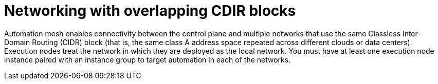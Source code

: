 [id="con-saas-networking-with-overlapping-CDIR-blocks"]

= Networking with overlapping CDIR blocks

Automation mesh enables connectivity between the control plane and multiple networks that use the same Classless Inter-Domain Routing (CIDR) block (that is, the same class A address space repeated across different clouds or data centers). 
Execution nodes treat the network in which they are deployed as the local network. 
You must have at least one execution node instance paired with an instance group to target automation in each of the networks.
